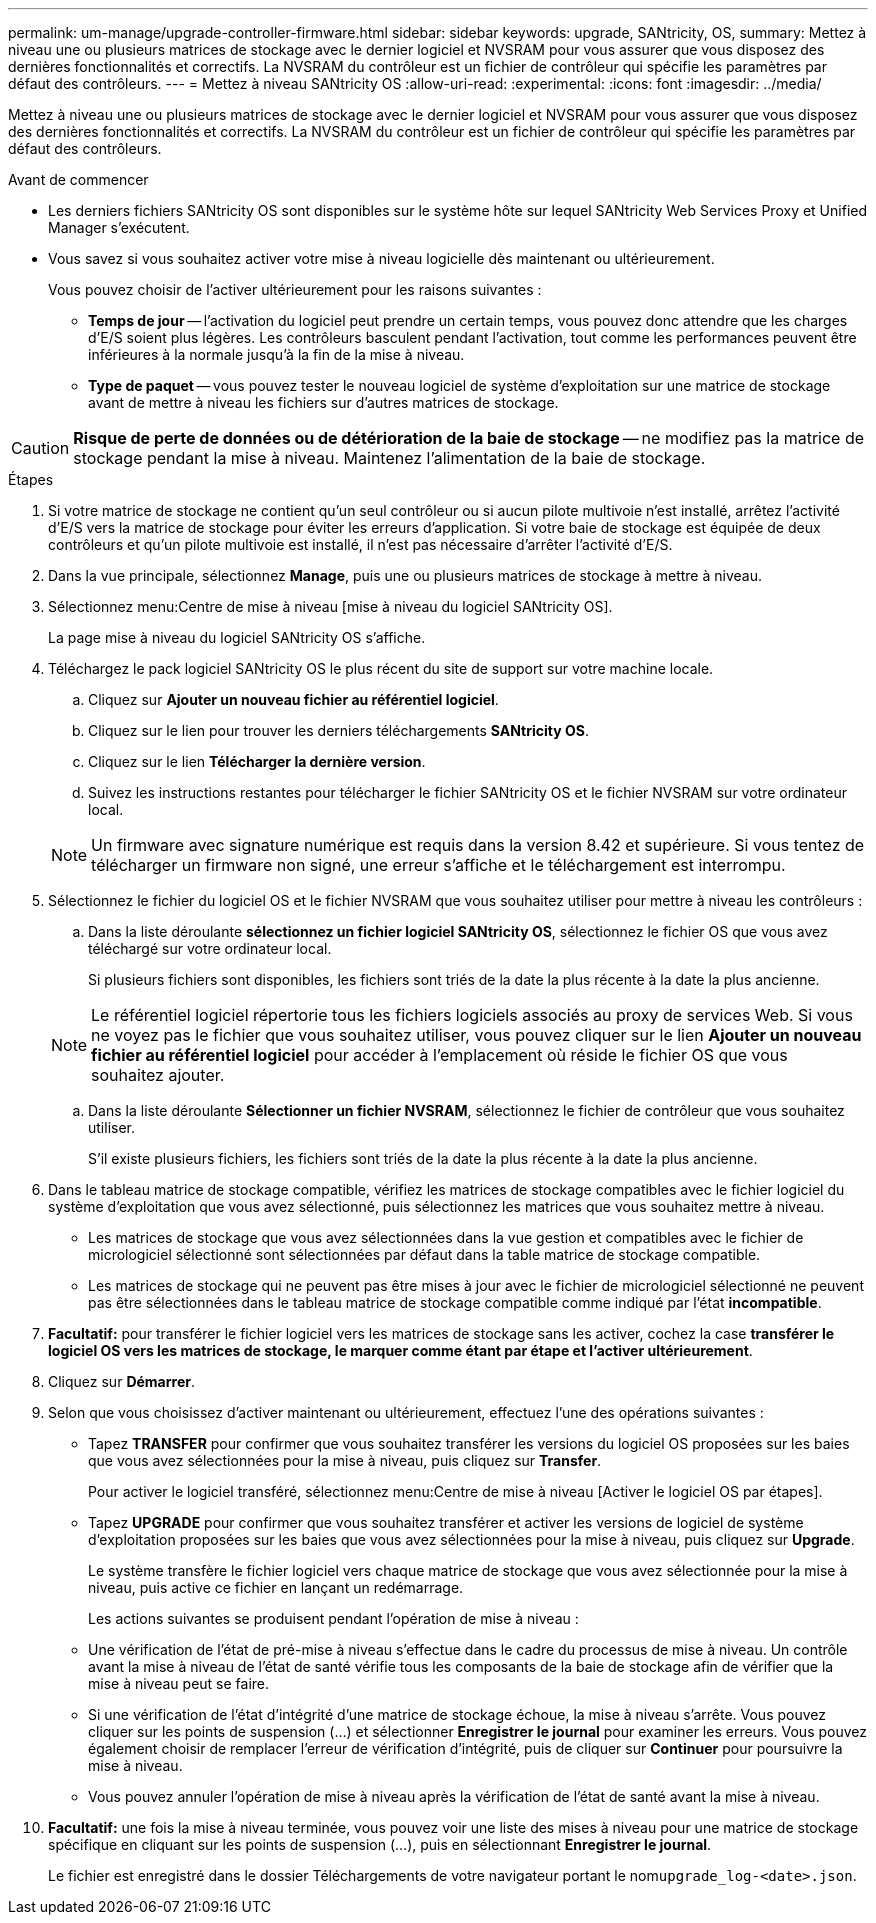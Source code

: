 ---
permalink: um-manage/upgrade-controller-firmware.html 
sidebar: sidebar 
keywords: upgrade, SANtricity, OS, 
summary: Mettez à niveau une ou plusieurs matrices de stockage avec le dernier logiciel et NVSRAM pour vous assurer que vous disposez des dernières fonctionnalités et correctifs. La NVSRAM du contrôleur est un fichier de contrôleur qui spécifie les paramètres par défaut des contrôleurs. 
---
= Mettez à niveau SANtricity OS
:allow-uri-read: 
:experimental: 
:icons: font
:imagesdir: ../media/


[role="lead"]
Mettez à niveau une ou plusieurs matrices de stockage avec le dernier logiciel et NVSRAM pour vous assurer que vous disposez des dernières fonctionnalités et correctifs. La NVSRAM du contrôleur est un fichier de contrôleur qui spécifie les paramètres par défaut des contrôleurs.

.Avant de commencer
* Les derniers fichiers SANtricity OS sont disponibles sur le système hôte sur lequel SANtricity Web Services Proxy et Unified Manager s'exécutent.
* Vous savez si vous souhaitez activer votre mise à niveau logicielle dès maintenant ou ultérieurement.
+
Vous pouvez choisir de l'activer ultérieurement pour les raisons suivantes :

+
** *Temps de jour* -- l'activation du logiciel peut prendre un certain temps, vous pouvez donc attendre que les charges d'E/S soient plus légères. Les contrôleurs basculent pendant l'activation, tout comme les performances peuvent être inférieures à la normale jusqu'à la fin de la mise à niveau.
** *Type de paquet* -- vous pouvez tester le nouveau logiciel de système d'exploitation sur une matrice de stockage avant de mettre à niveau les fichiers sur d'autres matrices de stockage.




[CAUTION]
====
*Risque de perte de données ou de détérioration de la baie de stockage* -- ne modifiez pas la matrice de stockage pendant la mise à niveau. Maintenez l'alimentation de la baie de stockage.

====
.Étapes
. Si votre matrice de stockage ne contient qu'un seul contrôleur ou si aucun pilote multivoie n'est installé, arrêtez l'activité d'E/S vers la matrice de stockage pour éviter les erreurs d'application. Si votre baie de stockage est équipée de deux contrôleurs et qu'un pilote multivoie est installé, il n'est pas nécessaire d'arrêter l'activité d'E/S.
. Dans la vue principale, sélectionnez *Manage*, puis une ou plusieurs matrices de stockage à mettre à niveau.
. Sélectionnez menu:Centre de mise à niveau [mise à niveau du logiciel SANtricity OS].
+
La page mise à niveau du logiciel SANtricity OS s'affiche.

. Téléchargez le pack logiciel SANtricity OS le plus récent du site de support sur votre machine locale.
+
.. Cliquez sur *Ajouter un nouveau fichier au référentiel logiciel*.
.. Cliquez sur le lien pour trouver les derniers téléchargements *SANtricity OS*.
.. Cliquez sur le lien *Télécharger la dernière version*.
.. Suivez les instructions restantes pour télécharger le fichier SANtricity OS et le fichier NVSRAM sur votre ordinateur local.


+
[NOTE]
====
Un firmware avec signature numérique est requis dans la version 8.42 et supérieure. Si vous tentez de télécharger un firmware non signé, une erreur s'affiche et le téléchargement est interrompu.

====
. Sélectionnez le fichier du logiciel OS et le fichier NVSRAM que vous souhaitez utiliser pour mettre à niveau les contrôleurs :
+
.. Dans la liste déroulante *sélectionnez un fichier logiciel SANtricity OS*, sélectionnez le fichier OS que vous avez téléchargé sur votre ordinateur local.
+
Si plusieurs fichiers sont disponibles, les fichiers sont triés de la date la plus récente à la date la plus ancienne.

+
[NOTE]
====
Le référentiel logiciel répertorie tous les fichiers logiciels associés au proxy de services Web. Si vous ne voyez pas le fichier que vous souhaitez utiliser, vous pouvez cliquer sur le lien *Ajouter un nouveau fichier au référentiel logiciel* pour accéder à l'emplacement où réside le fichier OS que vous souhaitez ajouter.

====
.. Dans la liste déroulante *Sélectionner un fichier NVSRAM*, sélectionnez le fichier de contrôleur que vous souhaitez utiliser.
+
S'il existe plusieurs fichiers, les fichiers sont triés de la date la plus récente à la date la plus ancienne.



. Dans le tableau matrice de stockage compatible, vérifiez les matrices de stockage compatibles avec le fichier logiciel du système d'exploitation que vous avez sélectionné, puis sélectionnez les matrices que vous souhaitez mettre à niveau.
+
** Les matrices de stockage que vous avez sélectionnées dans la vue gestion et compatibles avec le fichier de micrologiciel sélectionné sont sélectionnées par défaut dans la table matrice de stockage compatible.
** Les matrices de stockage qui ne peuvent pas être mises à jour avec le fichier de micrologiciel sélectionné ne peuvent pas être sélectionnées dans le tableau matrice de stockage compatible comme indiqué par l'état *incompatible*.


. *Facultatif:* pour transférer le fichier logiciel vers les matrices de stockage sans les activer, cochez la case *transférer le logiciel OS vers les matrices de stockage, le marquer comme étant par étape et l'activer ultérieurement*.
. Cliquez sur *Démarrer*.
. Selon que vous choisissez d'activer maintenant ou ultérieurement, effectuez l'une des opérations suivantes :
+
** Tapez *TRANSFER* pour confirmer que vous souhaitez transférer les versions du logiciel OS proposées sur les baies que vous avez sélectionnées pour la mise à niveau, puis cliquez sur *Transfer*.
+
Pour activer le logiciel transféré, sélectionnez menu:Centre de mise à niveau [Activer le logiciel OS par étapes].

** Tapez *UPGRADE* pour confirmer que vous souhaitez transférer et activer les versions de logiciel de système d'exploitation proposées sur les baies que vous avez sélectionnées pour la mise à niveau, puis cliquez sur *Upgrade*.
+
Le système transfère le fichier logiciel vers chaque matrice de stockage que vous avez sélectionnée pour la mise à niveau, puis active ce fichier en lançant un redémarrage.



+
Les actions suivantes se produisent pendant l'opération de mise à niveau :

+
** Une vérification de l'état de pré-mise à niveau s'effectue dans le cadre du processus de mise à niveau. Un contrôle avant la mise à niveau de l'état de santé vérifie tous les composants de la baie de stockage afin de vérifier que la mise à niveau peut se faire.
** Si une vérification de l'état d'intégrité d'une matrice de stockage échoue, la mise à niveau s'arrête. Vous pouvez cliquer sur les points de suspension (...) et sélectionner *Enregistrer le journal* pour examiner les erreurs. Vous pouvez également choisir de remplacer l'erreur de vérification d'intégrité, puis de cliquer sur *Continuer* pour poursuivre la mise à niveau.
** Vous pouvez annuler l'opération de mise à niveau après la vérification de l'état de santé avant la mise à niveau.


. *Facultatif:* une fois la mise à niveau terminée, vous pouvez voir une liste des mises à niveau pour une matrice de stockage spécifique en cliquant sur les points de suspension (...), puis en sélectionnant *Enregistrer le journal*.
+
Le fichier est enregistré dans le dossier Téléchargements de votre navigateur portant le nom``upgrade_log-<date>.json``.


